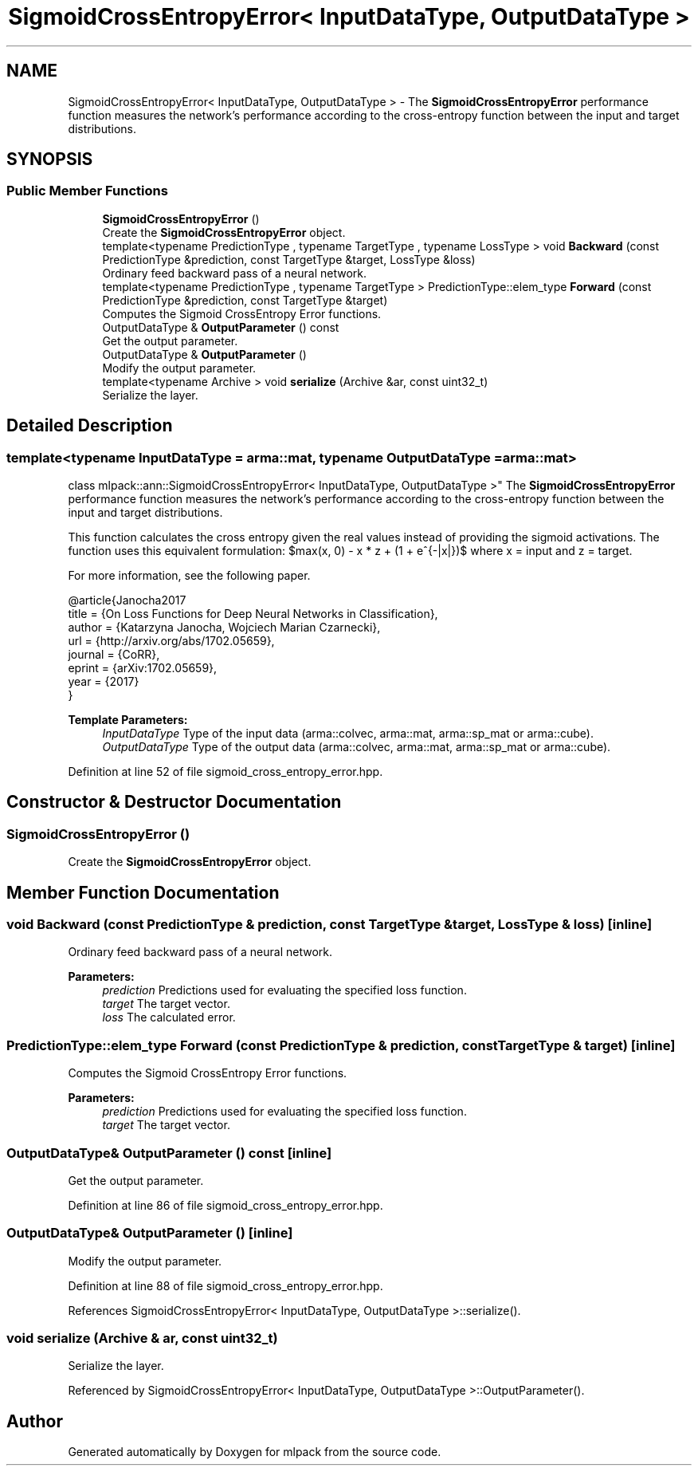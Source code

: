 .TH "SigmoidCrossEntropyError< InputDataType, OutputDataType >" 3 "Sun Aug 22 2021" "Version 3.4.2" "mlpack" \" -*- nroff -*-
.ad l
.nh
.SH NAME
SigmoidCrossEntropyError< InputDataType, OutputDataType > \- The \fBSigmoidCrossEntropyError\fP performance function measures the network's performance according to the cross-entropy function between the input and target distributions\&.  

.SH SYNOPSIS
.br
.PP
.SS "Public Member Functions"

.in +1c
.ti -1c
.RI "\fBSigmoidCrossEntropyError\fP ()"
.br
.RI "Create the \fBSigmoidCrossEntropyError\fP object\&. "
.ti -1c
.RI "template<typename PredictionType , typename TargetType , typename LossType > void \fBBackward\fP (const PredictionType &prediction, const TargetType &target, LossType &loss)"
.br
.RI "Ordinary feed backward pass of a neural network\&. "
.ti -1c
.RI "template<typename PredictionType , typename TargetType > PredictionType::elem_type \fBForward\fP (const PredictionType &prediction, const TargetType &target)"
.br
.RI "Computes the Sigmoid CrossEntropy Error functions\&. "
.ti -1c
.RI "OutputDataType & \fBOutputParameter\fP () const"
.br
.RI "Get the output parameter\&. "
.ti -1c
.RI "OutputDataType & \fBOutputParameter\fP ()"
.br
.RI "Modify the output parameter\&. "
.ti -1c
.RI "template<typename Archive > void \fBserialize\fP (Archive &ar, const uint32_t)"
.br
.RI "Serialize the layer\&. "
.in -1c
.SH "Detailed Description"
.PP 

.SS "template<typename InputDataType = arma::mat, typename OutputDataType = arma::mat>
.br
class mlpack::ann::SigmoidCrossEntropyError< InputDataType, OutputDataType >"
The \fBSigmoidCrossEntropyError\fP performance function measures the network's performance according to the cross-entropy function between the input and target distributions\&. 

This function calculates the cross entropy given the real values instead of providing the sigmoid activations\&. The function uses this equivalent formulation: $max(x, 0) - x * z + \log(1 + e^{-|x|})$ where x = input and z = target\&.
.PP
For more information, see the following paper\&.
.PP
.PP
.nf
@article{Janocha2017
  title   = {On Loss Functions for Deep Neural Networks in Classification},
  author  = {Katarzyna Janocha, Wojciech Marian Czarnecki},
  url     = {http://arxiv\&.org/abs/1702\&.05659},
  journal = {CoRR},
  eprint  = {arXiv:1702\&.05659},
  year    = {2017}
}
.fi
.PP
.PP
\fBTemplate Parameters:\fP
.RS 4
\fIInputDataType\fP Type of the input data (arma::colvec, arma::mat, arma::sp_mat or arma::cube)\&. 
.br
\fIOutputDataType\fP Type of the output data (arma::colvec, arma::mat, arma::sp_mat or arma::cube)\&. 
.RE
.PP

.PP
Definition at line 52 of file sigmoid_cross_entropy_error\&.hpp\&.
.SH "Constructor & Destructor Documentation"
.PP 
.SS "\fBSigmoidCrossEntropyError\fP ()"

.PP
Create the \fBSigmoidCrossEntropyError\fP object\&. 
.SH "Member Function Documentation"
.PP 
.SS "void Backward (const PredictionType & prediction, const TargetType & target, LossType & loss)\fC [inline]\fP"

.PP
Ordinary feed backward pass of a neural network\&. 
.PP
\fBParameters:\fP
.RS 4
\fIprediction\fP Predictions used for evaluating the specified loss function\&. 
.br
\fItarget\fP The target vector\&. 
.br
\fIloss\fP The calculated error\&. 
.RE
.PP

.SS "PredictionType::elem_type Forward (const PredictionType & prediction, const TargetType & target)\fC [inline]\fP"

.PP
Computes the Sigmoid CrossEntropy Error functions\&. 
.PP
\fBParameters:\fP
.RS 4
\fIprediction\fP Predictions used for evaluating the specified loss function\&. 
.br
\fItarget\fP The target vector\&. 
.RE
.PP

.SS "OutputDataType& OutputParameter () const\fC [inline]\fP"

.PP
Get the output parameter\&. 
.PP
Definition at line 86 of file sigmoid_cross_entropy_error\&.hpp\&.
.SS "OutputDataType& OutputParameter ()\fC [inline]\fP"

.PP
Modify the output parameter\&. 
.PP
Definition at line 88 of file sigmoid_cross_entropy_error\&.hpp\&.
.PP
References SigmoidCrossEntropyError< InputDataType, OutputDataType >::serialize()\&.
.SS "void serialize (Archive & ar, const uint32_t)"

.PP
Serialize the layer\&. 
.PP
Referenced by SigmoidCrossEntropyError< InputDataType, OutputDataType >::OutputParameter()\&.

.SH "Author"
.PP 
Generated automatically by Doxygen for mlpack from the source code\&.
